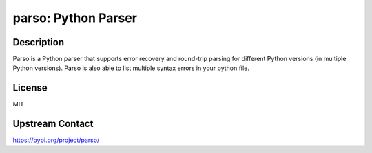 parso: Python Parser
====================

Description
-----------

Parso is a Python parser that supports error recovery and round-trip
parsing for different Python versions (in multiple Python versions).
Parso is also able to list multiple syntax errors in your python file.

License
-------

MIT

Upstream Contact
----------------

https://pypi.org/project/parso/

